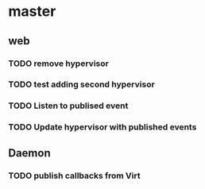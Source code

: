 * master 
** web
*** TODO remove hypervisor
*** TODO test adding second hypervisor
*** TODO Listen to publised event
*** TODO Update hypervisor with published events

** Daemon
*** TODO publish callbacks from Virt 
